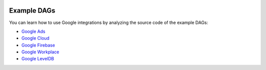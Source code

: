  .. Licensed to the Apache Software Foundation (ASF) under one
    or more contributor license agreements.  See the NOTICE file
    distributed with this work for additional information
    regarding copyright ownership.  The ASF licenses this file
    to you under the Apache License, Version 2.0 (the
    "License"); you may not use this file except in compliance
    with the License.  You may obtain a copy of the License at

 ..   http://www.apache.org/licenses/LICENSE-2.0

 .. Unless required by applicable law or agreed to in writing,
    software distributed under the License is distributed on an
    "AS IS" BASIS, WITHOUT WARRANTIES OR CONDITIONS OF ANY
    KIND, either express or implied.  See the License for the
    specific language governing permissions and limitations
    under the License.

Example DAGs
============
You can learn how to use Google integrations by analyzing the source code of the example DAGs:

* `Google Ads <https://github.com/apache/airflow/tree/providers-google/|version|/providers/google/tests/system/google/ads>`__
* `Google Cloud <https://github.com/apache/airflow/tree/providers-google/|version|/providers/google/tests/system/google>`__
* `Google Firebase <https://github.com/apache/airflow/tree/providers-google/|version|/providers/google/tests/system/google/firebase>`__
* `Google Workplace <https://github.com/apache/airflow/tree/providers-google/|version|/providers/google/tests/system/google/workspace>`__
* `Google LevelDB <https://github.com/apache/airflow/tree/providers-google/|version|/providers/google/tests/system/google/leveldb>`__
